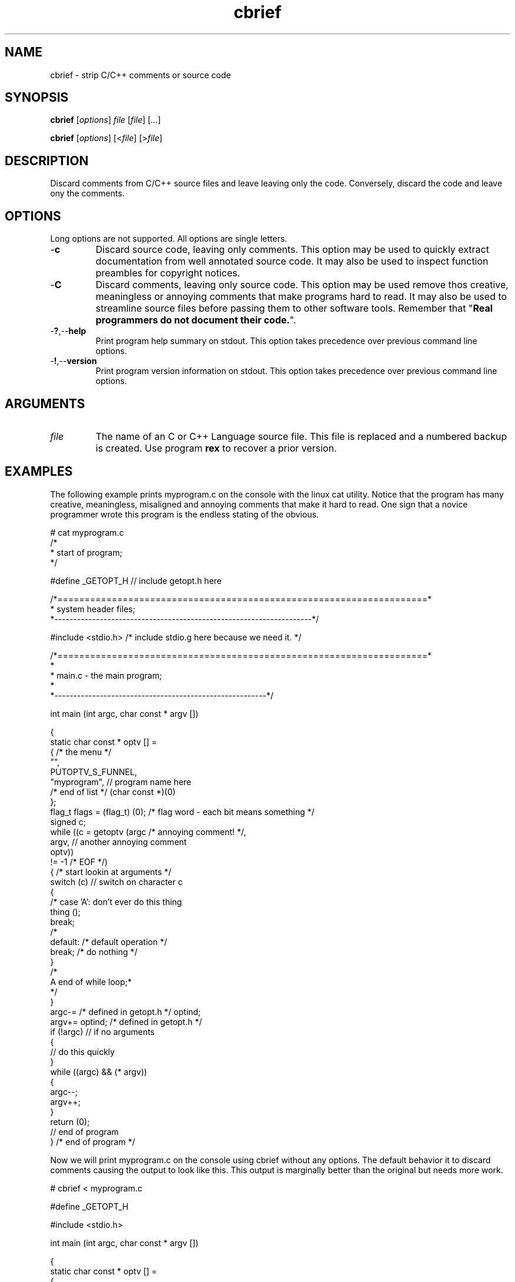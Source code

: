 .TH cbrief 1 "May 2013" "cmassoc-tools-1.9.0" "Motley Tools"

.SH NAME
cbrief - strip C/C++ comments or source code

.SH SYNOPSIS
.BR cbrief
.RI [ options ]
.IR file
.RI [ file ] 
.RI [ ... ]

.PP
.BR cbrief
.RI [ options ]
.RI [< file ]
.RI [> file ]

.SH DESCRIPTION

.PP
Discard comments from C/C++ source files and leave leaving only the code. 
Conversely, discard the code and leave ony the comments.

.SH OPTIONS
Long options are not supported.
All options are single letters.

.TP
.RB - c
Discard source code, leaving only comments.
This option may be used to quickly extract documentation from well annotated source code.
It may also be used to inspect function preambles for copyright notices.

.TP
.RB - C
Discard comments, leaving only source code.
This option may be used remove thos creative, meaningless or annoying comments that make programs hard to read.
It may also be used to streamline source files before passing them to other software tools.
Remember that "\fBReal programmers do not document their code.\fR".

.TP
.RB - ? ,-- help
Print program help summary on stdout.
This option takes precedence over previous command line options.

.TP
.RB - ! ,-- version
Print program version information on stdout.
This option takes precedence over previous command line options.

.SH ARGUMENTS

.TP
.IR file
The name of an C or C++ Language source file.
This file is replaced and a numbered backup is created.
Use program \fBrex\fR to recover a prior version.

.SH EXAMPLES
The following example prints myprogram.c on the console with the linux cat utility.
Notice that the program has many creative, meaningless, misaligned and annoying comments that make it hard to read. 
One sign that a novice programmer wrote this program is the endless stating of the obvious.
.PP
   # cat myprogram.c
       /*
    * start of program;
   */
   
   #define _GETOPT_H // include getopt.h here
   
   /*====================================================================*
    *   system header files;
    *--------------------------------------------------------------------*/
   
   #include <stdio.h> /* include stdio.g here because we need it. */
   
   /*====================================================================*
   *
   *   main.c - the main program;
     *
   *--------------------------------------------------------*/
   
   int main (int argc, char const * argv []) 
   
   {
           static char const * optv [] = 
           { /* the menu */
                   "",
                   PUTOPTV_S_FUNNEL,
                   "myprogram", // program name here
                   /* end of list */ (char const *)(0)
           };
           flag_t flags = (flag_t) (0); /* flag word - each bit means something */
           signed c;
           while ((c = getoptv (argc /* annoying comment! */, 
                   argv, // another annoying comment
                   optv)) 
                   != -1 /* EOF */) 
           { /* start lookin at arguments */
                   switch (c)  // switch on character c 
                   {
   /*              case 'A': don't ever do this thing
                           thing ();
                           break;
   /*
                   default: /* default operation */
                           break; /* do nothing */
                   }
   /*
    A end of while loop;*
    */
           }
           argc-= /* defined in getopt.h */ optind;
           argv+= optind; /* defined in getopt.h */
           if (!argc) // if no arguments
           {
                   // do this quickly
           }
           while ((argc) && (* argv)) 
           {
                   argc--;
                   argv++;
           }
           return (0);
           // end of program
   } /* end of program */
.PP
Now we will print myprogram.c on the console using cbrief without any options.
The default behavior it to discard comments causing the output to look like this.
This output is marginally better than the original but needs more work.
.PP
   # cbrief < myprogram.c
	   
   
   #define _GETOPT_H 
   
   
   
   #include <stdio.h> 
   
   
   
   int main (int argc, char const * argv []) 
   
   {
           static char const * optv [] = 
           { 
                   "",
                   PUTOPTV_S_FUNNEL,
                   "myprogram", 
                    (char const *)(0)
           };
           flag_t flags = (flag_t) (0); 
           signed c;
           while ((c = getoptv (argc , 
                   argv, 
                   optv)) 
                   != -1 ) 
           { 
                   switch (c)  
                   {
   
                           break; 
                   }
   
           }
           argc-=  optind;
           argv+= optind; 
           if (!argc) 
           {
                   
           }
           while ((argc) && (* argv)) 
           {
                   argc--;
                   argv++;
           }
           return (0);
           
   } 

.PP
The extensive white space is also annoying.
We will now format this output by piping it into program cfm, yet another Motley Tool.
Program cfm will remove uncessary white space and shuffle language tokens to show program structure.
The result looks like this, which appeals to me, as the author of the program.
.PP
   # cbrief < myprogram.c | cfm
   
   #define _GETOPT_H 
   
   #include <stdio.h> 
   
   int main (int argc, char const * argv []) 
   
   {
           static char const * optv [] = 
           {
                   "",
                   PUTOPTV_S_FUNNEL,
                   "myprogram",
                   (char const *)(0)
           };
           flag_t flags = (flag_t) (0);
           signed c;
           while ((c = getoptv (argc, argv, optv)) != -1) 
           {
                   switch (c) 
                   {
                           break;
                   }
           }
           argc-= optind;
           argv+= optind;
           if (!argc) 
           {
           }
           while ((argc) && (* argv)) 
           {
                   argc--;
                   argv++;
           }
           return (0);
   }

.pp
Now lets see what we discarded from the original program using cbrief with option \fB-c\fR.
We may discover that some of this is actually worthwhile and want to include it in our documentation.
Unforunately, this program contains garbage comments but you probably get the idea.
.PP
   # cbrief -c < myprogram.c
   /*
       * start of program;
    */
   // include getopt.h here/*====================================================================*
       *   system header files;
       *--------------------------------------------------------------------*/
   /* include stdio.g here because we need it. */
   /*====================================================================*
       *
       *   main.c - the main program;
       *
       *--------------------------------------------------------------------*/
   /* the menu */
   // program name here/* end of list */
   /* flag word - each bit means something */
   /* annoying comment! */
   // another annoying comment/* EOF */
   /* start lookin at arguments */
   // switch on character c /*              case 'A': don't ever do this thing
                              thing ();
                              break;
      /*
                      default: /* default operation */
   /* do nothing */
   /*
       A end of while loop;*
       */
   /* defined in getopt.h */
   /* defined in getopt.h */
   // if no arguments// do this quickly// end of program/* end of program */
.PP
A better example shows how cbrief can be used to inspect, and possibly document, a well commented file.
The file is C++ class that is used to format C/C++ language comments.
The coding standard used encourages uniform preambles and discourages comments within the code.
There are examples of comments in code further down and they are visibly different from preambles.
.PP
   # cbrief -c < ocomment.cpp
   /*====================================================================*
    *
    *   ocomment.cpp - definition of ocomment class.
    *
    *.  Motley Tools by Charles Maier <cmaier@cmassoc.net>;
    *:  Copyright 2001-2006 by Charles Maier Associates;
    *;  Licensed under the Internet Software Consortium License
    *
    *--------------------------------------------------------------------*/
   /*====================================================================*
    *   system header files;
    *--------------------------------------------------------------------*/
   /*====================================================================*
    *   custom header files;
    *--------------------------------------------------------------------*/
   /*====================================================================*
    *   
    *   size_t width () const;
    *   
    *   get and set the comment bar width;
    *
    *--------------------------------------------------------------------*/
   /*====================================================================*
    *   
    *   unsigned char cupper () const;
    *   
    *   get and set the upper bar character;
    *   
    *--------------------------------------------------------------------*/
   /*====================================================================*
    *   
    *   unsigned char clower () const;
    *   
    *   get and set the lower bar character;
    *   
    *--------------------------------------------------------------------*/
   /*====================================================================*
    *   
    *   char const * preface () const;
    *   
    *   get and set the preface comment string;
    *   
    *--------------------------------------------------------------------*/
   /*====================================================================*
    *   
    *   signed cplus (signed c);
    *   
    *   format C++ style comments and return the character after; 
    *
    *   read and discard excess leading slashes and empty comment lines;
    *   
    *   under normal conditions, output two slashes then read and write
    *   characters until newline or EOF; discard the newline;
    *
    *   if oCOMMENT_B_TRIPLE is set then convert C++ comment to a multi-line 
    *   C-style comment;
    *
    *--------------------------------------------------------------------*/
   /*====================================================================*
    *   
    *   signed clang (signed c);
    *   
    *   format ANSI C style comments and return the character after;
    *   
    *   this method has two standard forms as follows interlaced with
    *   specific formatting function blocks; the second form is more
    *   reliable and veratile;
    *
    *      putc ('/', stdout);
    *      while ((c != '/') && (c != EOF))
    *      {
    *              while ((c != '*') && (c != EOF))
    *              {
    *                      putc (c, stdout);
    *                      c = getc (stdin);
    *              }
    *              putc (c, stdout);
    *              c = getc (stdin);
    *      }
    *      putc ('/', stdout);
    *
    *   and
    *
    *      putc ('/', stdout);
    *      do { 
    *              ungetc (c, stdin);
    *              do { 
    *                      c = getc(stdin); 
    *                      putc (c,stdout); 
    *              } while ((c != '*') && (c != EOF));
    *              c = getc (stdin);
    *      } while ((c != '/') && (c != EOF));
    *      putc ('/', stdout);
    *
    *--------------------------------------------------------------------*/
   /*
    *   if the character after as asterisk is UPPER or LOWER then collect the entire string
    *   and keep track of the length; if the string ends in asterisk then replace place it with 
    *   another of fixed length using the same character; otherwise, replace it with another of
    *   the same length using the same character;  
    */
   /*
    *   if the next character is newline then flush the buffer and reset sp to the start; write the 
    *   newline and one space then find the first non-blank character on the next comment line; if 
    *   that character is not asterisk then write an asterisk and one or more spaces; increment the
    *   line counter for later; 
    */
   /*====================================================================*
    *   
    *   signed message (unsigned char c, char const * string);
    *   
    *   replace comment line with new one;
    *
    *   copy c then string to buffer; read and discard characters from
    *   stdin until newline or EOF is read; return read character; 
    *   
    *--------------------------------------------------------------------*/
   /*====================================================================*
    *
    *   ocomment (size_t length)
    *
    *
    *--------------------------------------------------------------------*/
   /*====================================================================*
    *
    *   ocomment ()
    *
    *--------------------------------------------------------------------*/
   /*====================================================================*
    *
    *   ~ocomment ()
    *
    *--------------------------------------------------------------------*/
   /*====================================================================*
    *   end definition
    *--------------------------------------------------------------------*/
.SH SEE ALSO
.BR call ( 7 ),
.BR cblock ( 7 ),
.BR cedit ( 7 ),
.BR cfm ( 7 ),
.BR cinc ( 7 ),
.BR cmerge ( 7 ),
.BR ctar ( 7 )

.SH CREDITS
 Charles Maier <cmaier@cmassoc.net>
